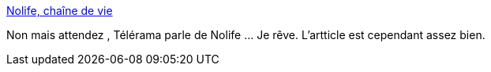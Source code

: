 :jbake-type: post
:jbake-status: published
:jbake-title: Nolife, chaîne de vie
:jbake-tags: nolife,télévision,_mois_sept.,_année_2013
:jbake-date: 2013-09-02
:jbake-depth: ../
:jbake-uri: shaarli/1378106247000.adoc
:jbake-source: https://nicolas-delsaux.hd.free.fr/Shaarli?searchterm=http%3A%2F%2Ftelevision.telerama.fr%2Ftelevision%2Fnolife-chaine-de-vie%2C70694.php&searchtags=nolife+t%C3%A9l%C3%A9vision+_mois_sept.+_ann%C3%A9e_2013
:jbake-style: shaarli

http://television.telerama.fr/television/nolife-chaine-de-vie,70694.php[Nolife, chaîne de vie]

Non mais attendez , Télérama parle de Nolife ... Je rêve. L'artticle est cependant assez bien.
